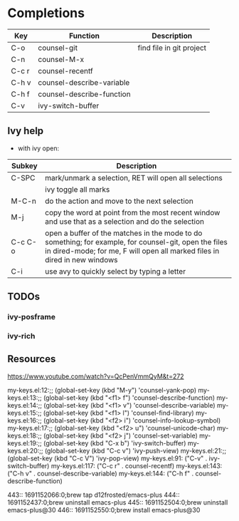 
* Completions
|-------+---------------------------+--------------------------|
| Key   | Function                  | Description              |
|-------+---------------------------+--------------------------|
| C-o   | counsel-git               | find file in git project |
| C-n   | counsel-M-x               |                          |
| C-c r | counsel-recentf           |                          |
| C-h v | counsel-describe-variable |                          |
| C-h f | counsel-describe-function |                          |
| C-v   | ivy-switch-buffer         |                          |
|-------+---------------------------+--------------------------|

** Ivy help
 - with ivy open:
|---------+------------------------------------------------------------------------------------------------------------------------------------------------------------------------------------|
| Subkey  | Description                                                                                                                                                                        |
|---------+------------------------------------------------------------------------------------------------------------------------------------------------------------------------------------|
| C-SPC   | mark/unmark a selection, RET will open all selections                                                                                                                              |
|         | ivy toggle all marks                                                                                                                                                               |
| M-C-n   | do the action and move to the next selection                                                                                                                                       |
| M-j     | copy the word at point from the most recent window and use that as a selection and do the selection                                                                                |
| C-c C-o | open a buffer of the matches in the mode to do something; for example, for counsel-git, open the files in dired-mode; for me, F will open all marked files in dired in new windows |
| C-i     | use avy to quickly select by typing a letter                                                                                                                                       |
|---------+------------------------------------------------------------------------------------------------------------------------------------------------------------------------------------|

** TODOs
*** ivy-posframe
*** ivy-rich
** Resources
https://www.youtube.com/watch?v=QcPenVmmQyM&t=272



my-keys.el:12:;; (global-set-key (kbd "M-y") 'counsel-yank-pop)
my-keys.el:13:;; (global-set-key (kbd "<f1> f") 'counsel-describe-function)
my-keys.el:14:;; (global-set-key (kbd "<f1> v") 'counsel-describe-variable)
my-keys.el:15:;; (global-set-key (kbd "<f1> l") 'counsel-find-library)
my-keys.el:16:;; (global-set-key (kbd "<f2> i") 'counsel-info-lookup-symbol)
my-keys.el:17:;; (global-set-key (kbd "<f2> u") 'counsel-unicode-char)
my-keys.el:18:;; (global-set-key (kbd "<f2> j") 'counsel-set-variable)
my-keys.el:19:;; (global-set-key (kbd "C-x b") 'ivy-switch-buffer)
my-keys.el:20:;; (global-set-key (kbd "C-c v") 'ivy-push-view)
my-keys.el:21:;; (global-set-key (kbd "C-c V") 'ivy-pop-view)
my-keys.el:91: ("C-v" . ivy-switch-buffer)
my-keys.el:117: ("C-c r" . counsel-recentf)
my-keys.el:143: ("C-h v" . counsel-describe-variable)
my-keys.el:144: ("C-h f" . counsel-describe-function)


    443:: 1691152066:0;brew tap d12frosted/emacs-plus
    444:: 1691152437:0;brew uninstall emacs-plus
    445:: 1691152504:0;brew uninstall emacs-plus@30
    446:: 1691152550:0;brew install emacs-plus@30
